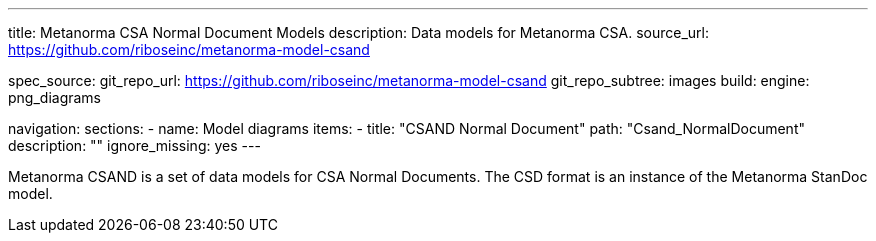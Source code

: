 ---
title: Metanorma CSA Normal Document Models
description: Data models for Metanorma CSA.
source_url: https://github.com/riboseinc/metanorma-model-csand

spec_source:
  git_repo_url: https://github.com/riboseinc/metanorma-model-csand
  git_repo_subtree: images
  build:
    engine: png_diagrams

navigation:
  sections:
  - name: Model diagrams
    items:
    - title: "CSAND Normal Document"
      path: "Csand_NormalDocument"
      description: ""
      ignore_missing: yes
---

Metanorma CSAND is a set of data models for CSA Normal Documents.
The CSD format is an instance of the Metanorma StanDoc model.
